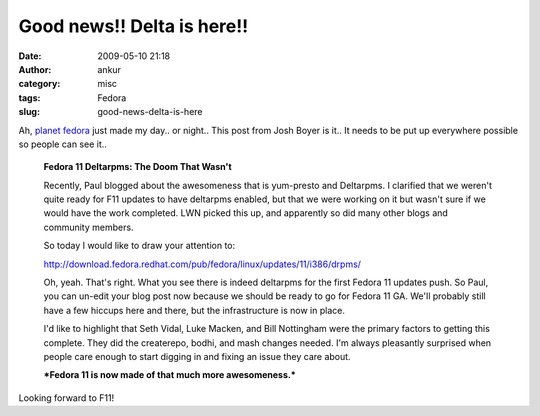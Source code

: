 Good news!! Delta is here!!
###########################
:date: 2009-05-10 21:18
:author: ankur
:category: misc
:tags: Fedora
:slug: good-news-delta-is-here

Ah, `planet fedora`_ just made my day.. or night.. This post from Josh
Boyer is it.. It needs to be put up everywhere possible so people can
see it..

    **Fedora 11 Deltarpms: The Doom That Wasn't**

    Recently, Paul blogged about the awesomeness that is yum-presto and
    Deltarpms. I clarified that we weren't quite ready for F11 updates
    to have deltarpms enabled, but that we were working on it but wasn't
    sure if we would have the work completed. LWN picked this up, and
    apparently so did many other blogs and community members.

    So today I would like to draw your attention to:

    http://download.fedora.redhat.com/pub/fedora/linux/updates/11/i386/drpms/

    Oh, yeah. That's right. What you see there is indeed deltarpms for
    the first Fedora 11 updates push. So Paul, you can un-edit your blog
    post now because we should be ready to go for Fedora 11 GA. We'll
    probably still have a few hiccups here and there, but the
    infrastructure is now in place.

    I'd like to highlight that Seth Vidal, Luke Macken, and Bill
    Nottingham were the primary factors to getting this complete. They
    did the createrepo, bodhi, and mash changes needed. I'm always
    pleasantly surprised when people care enough to start digging in and
    fixing an issue they care about.

    ***Fedora 11 is now made of that much more awesomeness.***

Looking forward to F11!

.. _planet fedora: http://planet.fedoraproject.org
